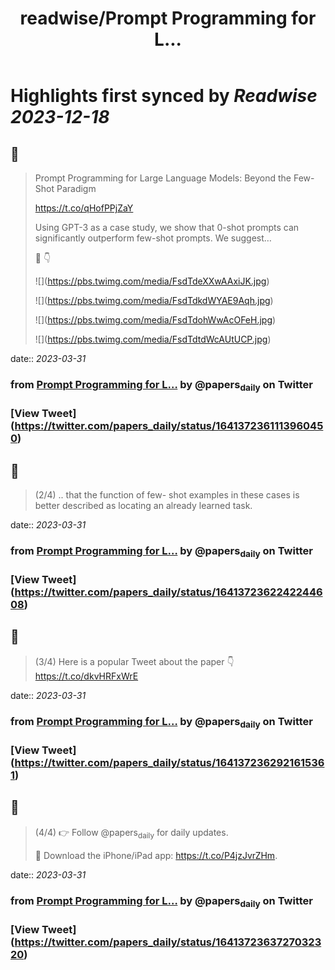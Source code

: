 :PROPERTIES:
:title: readwise/Prompt Programming for L...
:END:

:PROPERTIES:
:author: [[papers_daily on Twitter]]
:full-title: "Prompt Programming for L..."
:category: [[tweets]]
:url: https://twitter.com/papers_daily/status/1641372361113960450
:image-url: https://pbs.twimg.com/profile_images/1397117048631664647/TdwSD7_s.jpg
:END:

* Highlights first synced by [[Readwise]] [[2023-12-18]]
** 📌
#+BEGIN_QUOTE
Prompt Programming for Large Language Models: Beyond the Few-Shot Paradigm

https://t.co/qHofPPjZaY

Using GPT-3 as a case study, we show that 0-shot prompts can significantly outperform few-shot prompts. We suggest...

🧵 👇 

![](https://pbs.twimg.com/media/FsdTdeXXwAAxiJK.jpg) 

![](https://pbs.twimg.com/media/FsdTdkdWYAE9Aqh.jpg) 

![](https://pbs.twimg.com/media/FsdTdohWwAcOFeH.jpg) 

![](https://pbs.twimg.com/media/FsdTdtdWcAUtUCP.jpg) 
#+END_QUOTE
    date:: [[2023-03-31]]
*** from _Prompt Programming for L..._ by @papers_daily on Twitter
*** [View Tweet](https://twitter.com/papers_daily/status/1641372361113960450)
** 📌
#+BEGIN_QUOTE
(2/4) .. that the function of few- shot examples in these cases is better described as locating an already learned task. 
#+END_QUOTE
    date:: [[2023-03-31]]
*** from _Prompt Programming for L..._ by @papers_daily on Twitter
*** [View Tweet](https://twitter.com/papers_daily/status/1641372362242244608)
** 📌
#+BEGIN_QUOTE
(3/4) Here is a popular Tweet about the paper 👇 https://t.co/dkvHRFxWrE 
#+END_QUOTE
    date:: [[2023-03-31]]
*** from _Prompt Programming for L..._ by @papers_daily on Twitter
*** [View Tweet](https://twitter.com/papers_daily/status/1641372362921615361)
** 📌
#+BEGIN_QUOTE
(4/4) 
👉 Follow @papers_daily for daily updates.

🚀 Download the iPhone/iPad app: https://t.co/P4jzJvrZHm. 
#+END_QUOTE
    date:: [[2023-03-31]]
*** from _Prompt Programming for L..._ by @papers_daily on Twitter
*** [View Tweet](https://twitter.com/papers_daily/status/1641372363727032320)